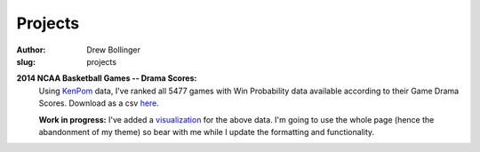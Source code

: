 ========
Projects
========

:author: Drew Bollinger
:slug: projects

.. _KenPom: http://kenpom.com/
.. _here: ../data/kpdata.csv
.. _visualization: kpvis.html

**2014 NCAA Basketball Games -- Drama Scores:**
	Using KenPom_ data, I've ranked all 5477 games with Win Probability data available according to their Game Drama Scores. Download as a csv here_.

	**Work in progress:** I've added a visualization_ for the above data. I'm going to use the whole page (hence the abandonment of my theme) so bear with me while I update the formatting and functionality.



